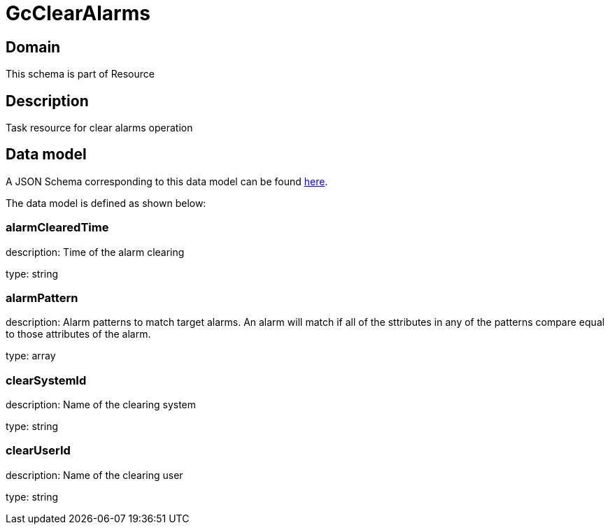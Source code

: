 = GcClearAlarms

[#domain]
== Domain

This schema is part of Resource

[#description]
== Description

Task resource for clear alarms operation


[#data_model]
== Data model

A JSON Schema corresponding to this data model can be found https://tmforum.org[here].

The data model is defined as shown below:


=== alarmClearedTime
description: Time of the alarm clearing

type: string


=== alarmPattern
description: Alarm patterns to match target alarms. An alarm will match if all of the sttributes in any of the patterns compare equal to those attributes of the alarm.

type: array


=== clearSystemId
description: Name of the clearing system

type: string


=== clearUserId
description: Name of the clearing user

type: string


